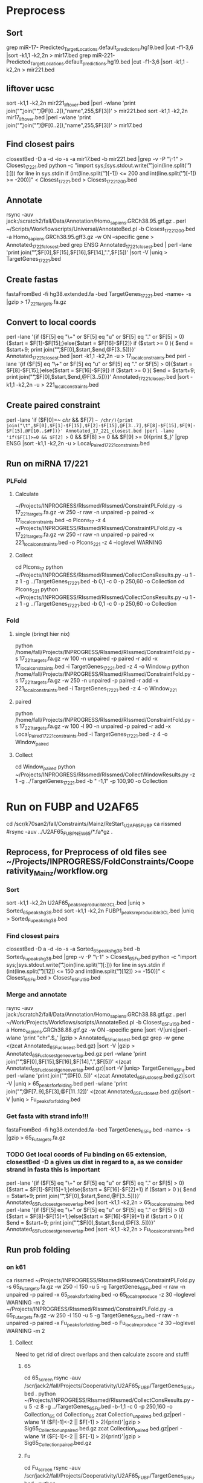 * Preprocess
** Sort
grep miR-17- Predicted_Target_Locations.default_predictions.hg19.bed |cut -f1-3,6 |sort -k1,1 -k2,2n > mir17.bed
grep miR-221- Predicted_Target_Locations.default_predictions.hg19.bed |cut -f1-3,6 |sort -k1,1 -k2,2n > mir221.bed
** liftover ucsc
sort -k1,1 -k2,2n mir221_liftover.bed |perl -wlane 'print join("\t",join("\t",@F[0..2]),"name",255,$F[3])' > mir221.bed
sort -k1,1 -k2,2n mir17_liftover.bed |perl -wlane 'print join("\t",join("\t",@F[0..2]),"name",255,$F[3])' > mir17.bed
** Find closest pairs
closestBed -D a -d -io -s -a mir17.bed -b mir221.bed |grep -v -P "\-1\t\-1" > Closest_17_221.bed
python -c "import sys;[sys.stdout.write('\t'.join(line.split('\t')[:])) for line in sys.stdin if (int(line.split('\t')[-1]) <= 200 and int(line.split('\t')[-1]) >= -200)]" < Closest_17_221.bed > Closest_17_221_200.bed
** Annotate
rsync -auv jack:/scratch2/fall/Data/Annotation/Homo_sapiens.GRCh38.95.gtf.gz .
perl ~/Scripts/Workflowscripts/Universal/AnnotateBed.pl -b Closest_17_221_200.bed -a Homo_sapiens.GRCh38.95.gff3.gz -w ON --specific gene > Annotated_17_221_closest.bed
grep ENSG Annotated_17_221_closest.bed | perl -lane 'print join("\t",$F[0],$F[15],$F[16],$F[14],".",$F[5])' |sort -V |uniq > TargetGenes_17_221.bed
** Create fastas
fastaFromBed -fi hg38.extended.fa -bed TargetGenes_17_221.bed -name+ -s |gzip > 17_221_targets.fa.gz
** Convert to local coords
perl -lane '{if ($F[5] eq "\+" or $F[5] eq "u" or $F[5] eq "." or $F[5] > 0){$start = $F[1]-$F[15];}else{$start = $F[16]-$F[2]} if ($start >= 0 ){ $end = $start+9; print join("\t",$F[0],$start,$end,@F[3..5])}}' Annotated_17_221_closest.bed |sort -k1,1 -k2,2n -u > 17_local_constraints.bed
perl -lane '{if ($F[5] eq "\+" or $F[5] eq "u" or $F[5] eq "." or $F[5] > 0){$start = $F[8]-$F[15];}else{$start = $F[16]-$F[9]} if ($start >= 0 ){ $end = $start+9; print join("\t",$F[0],$start,$end,@F[3..5])}}' Annotated_17_221_closest.bed |sort -k1,1 -k2,2n -u > 221_local_constraints.bed
** Create paired constraint
perl -lane 'if ($F[0]=~ /chr/ && $F[7] =~ /chr/){print join("\t",$F[0],$F[1]-$F[15],$F[2]-$F[15],@F[3..7],$F[8]-$F[15],$F[9]-$F[15],@F[10..$#F])}' Annotated_17_221_closest.bed |perl -lane 'if($F[1]>=0 && $F[2] >= 0 && $F[8] >= 0 && $F[9] >= 0){print $_}' |grep ENSG |sort -k1,1 -k2,2n -u > Local_Paired_17_221_constraints.bed
** Run on miRNA 17/221
*** PLFold
**** Calculate
 ~/Projects/INPROGRESS/RIssmed/RIssmed/ConstraintPLFold.py -s 17_221_targets.fa.gz -w 250 -r raw -n unpaired -p paired -x 17_local_constraints.bed -o Plcons_17 -z 4
 ~/Projects/INPROGRESS/RIssmed/RIssmed/ConstraintPLFold.py -s 17_221_targets.fa.gz -w 250 -r raw -n unpaired -p paired -x 221_local_constraints.bed -o Plcons_221 -z 4 --loglevel WARNING
**** Collect
cd Plcons_17
python ~/Projects/INPROGRESS/RIssmed/RIssmed/CollectConsResults.py -u 1 -z 1 -g ../TargetGenes_17_221.bed -b 0,1 -c 0 -p 250,60 -o Collection
cd Plcons_221
python ~/Projects/INPROGRESS/RIssmed/RIssmed/CollectConsResults.py -u 1 -z 1 -g ../TargetGenes_17_221.bed -b 0,1 -c 0 -p 250,60 -o Collection
*** Fold
**** single (bringt hier nix)
python /home/fall/Projects/INPROGRESS/RIssmed/RIssmed/ConstraintFold.py -s 17_221_targets.fa.gz -w 100 -n unpaired -p paired -r add -x 17_local_constraints.bed -i TargetGenes_17_221.bed -z 4 -o Window_17
python /home/fall/Projects/INPROGRESS/RIssmed/RIssmed/ConstraintFold.py -s 17_221_targets.fa.gz -w 250 -n unpaired -p paired -r add -x 221_local_constraints.bed -i TargetGenes_17_221.bed -z 4 -o Window_221
**** paired
python /home/fall/Projects/INPROGRESS/RIssmed/RIssmed/ConstraintFold.py -s 17_221_targets.fa.gz -w 100 -l 90 -n unpaired -p paired -r add -x Local_Paired_17_221_constraints.bed -i TargetGenes_17_221.bed -z 4 -o Window_paired
**** Collect
cd Window_paired
python ~/Projects/INPROGRESS/RIssmed/RIssmed/CollectWindowResults.py -z 1 -g ../TargetGenes_17_221.bed -b " -1,1" -p 100,90 -o Collection
* Run on FUBP and U2AF65
cd /scr/k70san2/fall/Constraints/Mainz/ReStart_U2AF65_FUBP
ca rissmed
#rsync -auv ../U2AF65_FUBP_NEW65/*.fa*gz .
** Reprocess, for Preprocess of old files see ~/Projects/INPROGRESS/FoldConstraints/Cooperativity_Mainz/workflow.org
*** Sort
sort -k1,1 -k2,2n U2AF65_peaks_reproducible_3CL.bed |uniq > Sorted_65_peaks_hg38.bed
sort -k1,1 -k2,2n FUBP1_peaks_reproducible_3CL.bed |uniq > Sorted_Fu_peaks_hg38.bed
*** Find closest pairs
closestBed -D a -d -io -s -a Sorted_65_peaks_hg38.bed -b Sorted_Fu_peaks_hg38.bed |grep -v -P "\-1\t\-1" > Closest_65_Fu.bed
python -c "import sys;[sys.stdout.write('\t'.join(line.split('\t')[:])) for line in sys.stdin if (int(line.split('\t')[12]) <= 150 and int(line.split('\t')[12]) >= -150)]" < Closest_65_Fu.bed > Closest_65_Fu_150.bed
*** Merge and annotate
rsync -auv jack:/scratch2/fall/Data/Annotation/Homo_sapiens.GRCh38.88.gtf.gz .
perl ~/Work/Projects/Workflows/scripts/AnnotateBed.pl -b Closest_65_Fu_150.bed -a Homo_sapiens.GRCh38.88.gtf.gz -w ON --specific gene |sort -V|uniq|perl -wlane 'print "chr".$_' |gzip > Annotated_65_Fu_closest.bed.gz
grep -w gene <(zcat Annotated_65_Fu_closest.bed.gz) |sort -V |gzip > Annotated_65_Fu_closest_gene_overlap.bed.gz
perl -wlane 'print join("\t",$F[0],$F[15],$F[16],$F[14],".",$F[5])' <(zcat Annotated_65_Fu_closest_gene_overlap.bed.gz)|sort -V |uniq> TargetGenes_65_Fu.bed
perl -wlane 'print join("\t",@F[0..5])' <(zcat Annotated_65_Fu_closest.bed.gz)|sort -V |uniq > 65_peaks_for_folding.bed
perl -wlane 'print join("\t",@F[7..9],$F[3],@F[11..12])' <(zcat Annotated_65_Fu_closest.bed.gz)|sort -V |uniq > Fu_peaks_for_folding.bed
*** Get fasta with strand info!!!
fastaFromBed -fi hg38.extended.fa -bed TargetGenes_65_Fu.bed -name+ -s |gzip > 65_Fu_targets.fa.gz
*** TODO Get local coords of Fu binding on 65 extension, closestBed -D a gives us dist in regard to a, as we consider strand in fasta this is important
perl -lane '{if ($F[5] eq "\+" or $F[5] eq "u" or $F[5] eq "." or $F[5] > 0){$start = $F[1]-$F[15]+1;}else{$start = $F[16]-$F[2]+1} if ($start > 0 ){ $end = $start+9; print join("\t",$F[0],$start,$end,@F[3..5])}}' Annotated_65_Fu_closest_gene_overlap.bed |sort -k1,1 -k2,2n > 65_local_constraints.bed
perl -lane '{if ($F[5] eq "\+" or $F[5] eq "u" or $F[5] eq "." or $F[5] > 0){$start = $F[8]-$F[15]+1;}else{$start = $F[16]-$F[9]+1} if ($start > 0 ){ $end = $start+9; print join("\t",$F[0],$start,$end,@F[3..5])}}' Annotated_65_Fu_closest_gene_overlap.bed |sort -k1,1 -k2,2n > Fu_local_constraints.bed
** Run prob folding
*** on k61
 ca rissmed
 ~/Projects/INPROGRESS/RIssmed/RIssmed/ConstraintPLFold.py -s 65_Fu_targets.fa.gz -w 250 -l 150 -u 5 -g TargetGenes_65_Fu.bed -r raw -n unpaired -p paired -x 65_peaks_for_folding.bed -o 65_local_reproduce -z 30 --loglevel WARNING -m 2
 ~/Projects/INPROGRESS/RIssmed/RIssmed/ConstraintPLFold.py -s 65_Fu_targets.fa.gz -w 250 -l 150 -u 5 -g TargetGenes_65_Fu.bed -r raw -n unpaired -p paired -x Fu_peaks_for_folding.bed -o Fu_local_reproduce -z 30 --loglevel WARNING -m 2
**** Collect
 Need to get rid of direct overlaps and then calculate zscore and stuff!
***** 65
 cd 65_screen
 rsync -auv /scr/jack2/fall/Projects/Cooperativity/U2AF65_FUBP/TargetGenes_65_Fu.bed .
 python ~/Projects/INPROGRESS/RIssmed/RIssmed/CollectConsResults.py -u 5 -z 8 -g ../TargetGenes_65_Fu.bed -b-1,1 -c 0 -p 250,160 -o Collection_65
 cd Collection_65
 zcat Collection_unpaired.bed.gz|perl -wlane 'if ($F[-1]<-2 || $F[-1] > 2){print}'|gzip > Sig65_Collection_unpaired.bed.gz
 zcat Collection_paired.bed.gz|perl -wlane 'if ($F[-1]<-2 || $F[-1] > 2){print}'|gzip > Sig65_Collection_paired.bed.gz
***** Fu
 cd Fu_screen
 rsync -auv /scr/jack2/fall/Projects/Cooperativity/U2AF65_FUBP/TargetGenes_65_Fu.bed .
 python ~/Projects/INPROGRESS/RIssmed/RIssmed/CollectConsResults.py -u 5 -z 8 -g ../TargetGenes_65_Fu.bed -b-1,1 -c 0 -p 250,160 -o Collection_Fu
 zcat Collection_unpaired.bed.gz|perl -wlane 'if ($F[-1]<-2 || $F[-1] > 2){print}'|gzip > SigFu_Collection_unpaired.bed.gz
 zcat Collection_paired.bed.gz|perl -wlane 'if ($F[-1]<-2 || $F[-1] > 2){print}'|gzip > SigFu_Collection_paired.bed.gz
***** Intersect
 intersectBed -s -a Sig65_Collection_unpaired.bed.gz -b Fu_peaks_for_folding.bed -wa -wb |sort -k1,1 -k2,2n|uniq|gzip > Intersect_sig65_Fu.bed.gz
 intersectBed -s -a Sig65_Collection_unpaired.bed.gz -b 65_peaks_for_folding.bed -wa -wb |sort -k1,1 -k2,2n|uniq|gzip > Intersect_sig65_65.bed.gz
 intersectBed -s -a SigFu_Collection_unpaired.bed.gz -b Fu_peaks_for_folding.bed -wa -wb |sort -k1,1 -k2,2n|uniq|gzip > Intersect_sigFu_Fu.bed.gz
 intersectBed -s -a SigFu_Collection_unpaired.bed.gz -b 65_peaks_for_folding.bed -wa -wb |sort -k1,1 -k2,2n|uniq|gzip > Intersect_sigFu_65.bed.gz
*** on slurm
ssh k70
cd /scr/k70san2/fall/Constraints/Mainz/Reproduced_U2AF65_FUBP
ca rissmed
sbatch rissmed_65.sh
sbatch rissmed_fu.sh
** Window folding
*** Preprocess
cat Annotated_65_Fu_closest_gene_overlap.bed |perl -lane 'if($F[1]>=0 && $F[2] >= 0 && $F[8] >= 0 && $F[9] >= 0){print $_}' |grep ENSG |sort -k1,1 -k2,2n -u > Paired_65_Fu_constraints.bed
cut -f 1-6,8-13 Paired_65_Fu_constraints.bed > Minimal_paired_65_Fu_constraints.bed
**** Old
perl -lane 'if ($F[0]=~ /chr/ && $F[7] =~ /chr/){print join("\t",$F[0],$F[1]-$F[15],$F[2]-$F[15],@F[3..7],$F[8]-$F[15],$F[9]-$F[15],@F[10..$#F])}' Annotated_65_Fu_closest_gene_overlap.bed |perl -lane 'if($F[1]>=0 && $F[2] >= 0 && $F[8] >= 0 && $F[9] >= 0){print $_}' |grep ENSG |sort -k1,1 -k2,2n -u > Local_Paired_65_Fu_constraints.bed
cut -f 1-6,8-13 Local_Paired_65_Fu_constraints.bed > Minimal_local_paired_65_Fu_constraints.bed
*** Run
python ~/Projects/INPROGRESS/RIssmed/RIssmed/ConstraintFold.py -s 65_Fu_targets.fa.gz -w 120 -l 80 -n unpaired -p paired -r add -x Minimal_paired_65_Fu_constraints.bed -i TargetGenes_65_Fu.bed -z 25 -o Window_paired_65_FU
**** Old
python ~/Projects/INPROGRESS/RIssmed/RIssmed/ConstraintFold.py -s 65_Fu_targets.fa.gz -w 120 -l 80 -n unpaired -p paired -r add -x Minimal_local_paired_65_Fu_constraints.bed -i TargetGenes_65_Fu.bed -z 25 -o Window_paired_65_FU
*** Collect
cd Window_paired_65_Fu
python ~/Projects/INPROGRESS/RIssmed/RIssmed/CollectWindowResults.py -z 4 -g ../TargetGenes_65_Fu.bed -b-1,1 -p 120,80 -o Collection_Window_paired
